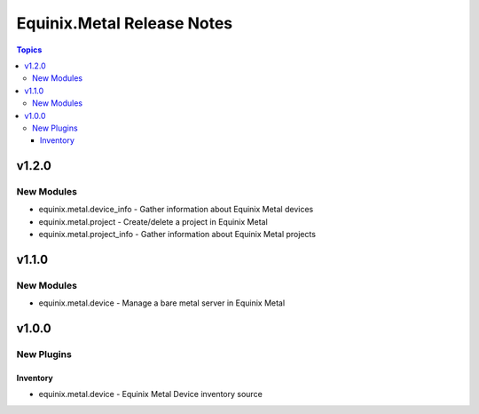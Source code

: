 ===========================
Equinix.Metal Release Notes
===========================

.. contents:: Topics


v1.2.0
======

New Modules
-----------

- equinix.metal.device_info - Gather information about Equinix Metal devices
- equinix.metal.project - Create/delete a project in Equinix Metal
- equinix.metal.project_info - Gather information about Equinix Metal projects

v1.1.0
======

New Modules
-----------

- equinix.metal.device - Manage a bare metal server in Equinix Metal

v1.0.0
======

New Plugins
-----------

Inventory
~~~~~~~~~

- equinix.metal.device - Equinix Metal Device inventory source
